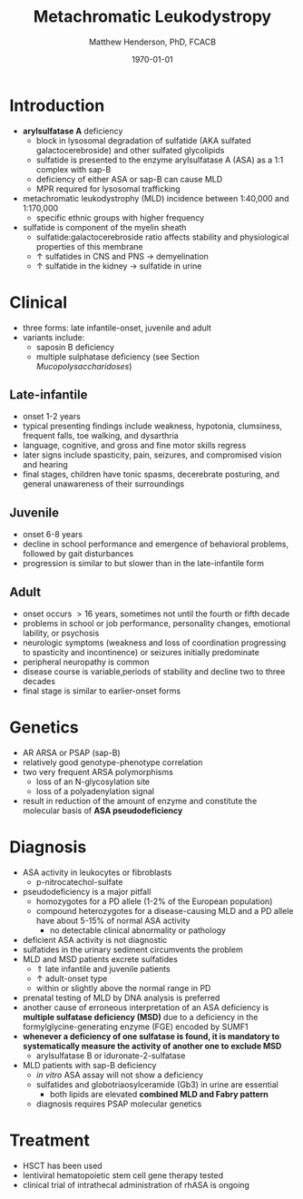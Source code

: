 #+TITLE: Metachromatic Leukodystropy
#+AUTHOR: Matthew Henderson, PhD, FCACB
#+DATE: \today

* Introduction
- *arylsulfatase A* deficiency
  - block in lysosomal degradation of sulfatide (AKA sulfated
    galactocerebroside) and other sulfated glycolipids
  - sulfatide is presented to the enzyme arylsulfatase A (ASA) as a
    1:1 complex with sap-B
  - deficiency of either ASA or sap-B can cause MLD
  - MPR required for lysosomal trafficking
- metachromatic leukodystrophy (MLD) incidence between 1:40,000 and 1:170,000
  - specific ethnic groups with higher frequency

- sulfatide is component of the myelin sheath
  - sulfatide:galactocerebroside ratio affects stability and
    physiological properties of this membrane
  - \uparrow sulfatides in CNS and PNS \to demyelination
  - \uparrow sulfatide in the kidney \to sulfatide in urine

* Clinical 
- three forms: late infantile-onset, juvenile and adult
- variants include:
  - saposin B deficiency
  - multiple sulphatase deficiency (see Section [[Mucopolysaccharidoses]])
** Late-infantile
- onset 1-2 years
- typical presenting findings include weakness, hypotonia, clumsiness, frequent falls, toe walking, and dysarthria
- language, cognitive, and gross and fine motor skills regress
- later signs include spasticity, pain, seizures, and compromised vision and hearing
- final stages, children have tonic spasms, decerebrate posturing, and
  general unawareness of their surroundings

** Juvenile 
- onset 6-8 years
- decline in school performance and emergence of behavioral problems, followed by gait disturbances
- progression is similar to but slower than in the late-infantile form

** Adult
- onset occurs \gt 16 years, sometimes not until the fourth or fifth decade
- problems in school or job performance, personality changes, emotional lability, or psychosis
- neurologic symptoms (weakness and loss of coordination progressing
  to spasticity and incontinence) or seizures initially
  predominate
- peripheral neuropathy is common
- disease course is variable,periods of stability and decline two to three decades
- final stage is similar to earlier-onset forms

* Genetics
- AR ARSA or PSAP (sap-B)
- relatively good genotype-phenotype correlation
- two very frequent ARSA polymorphisms 
  - loss of an N-glycosylation site
  - loss of a polyadenylation signal
- result in reduction of the amount of enzyme and constitute the
  molecular basis of *ASA pseudodeficiency*

* Diagnosis
- ASA activity in leukocytes or fibroblasts
  - p-nitrocatechol-sulfate 
- pseudodeficiency is a major pitfall
  - homozygotes for a PD allele (1-2% of the European population)
  - compound heterozygotes for a disease-causing MLD and a PD allele
    have about 5-15% of normal ASA activity
    - no detectable clinical abnormality or pathology
- deficient ASA activity is not diagnostic
- sulfatides in the urinary sediment circumvents the problem
- MLD and MSD patients excrete sulfatides
  - \Uparrow late infantile and juvenile patients 
  - \uparrow adult-onset type
  - within or slightly above the normal range in PD
- prenatal testing of MLD by DNA analysis is preferred
- another cause of erroneous interpretation of an ASA deficiency is
  *multiple sulfatase deficiency (MSD)* due to a deficiency in the
  formylglycine-generating enzyme (FGE) encoded by SUMF1
- *whenever a deficiency of one sulfatase is found, it is mandatory to*
  *systematically measure the activity of another one to exclude MSD*
  - arylsulfatase B or iduronate-2-sulfatase
- MLD patients with sap-B deficiency
  - /in vitro/ ASA assay will not show a deficiency
  - sulfatides and globotriaosylceramide (Gb3) in urine are essential
    - both lipids are elevated *combined MLD and Fabry pattern*
  - diagnosis requires PSAP molecular genetics
* Treatment
- HSCT has been used
- lentiviral hematopoietic stem cell gene therapy tested
- clinical trial of intrathecal administration of rhASA is ongoing
